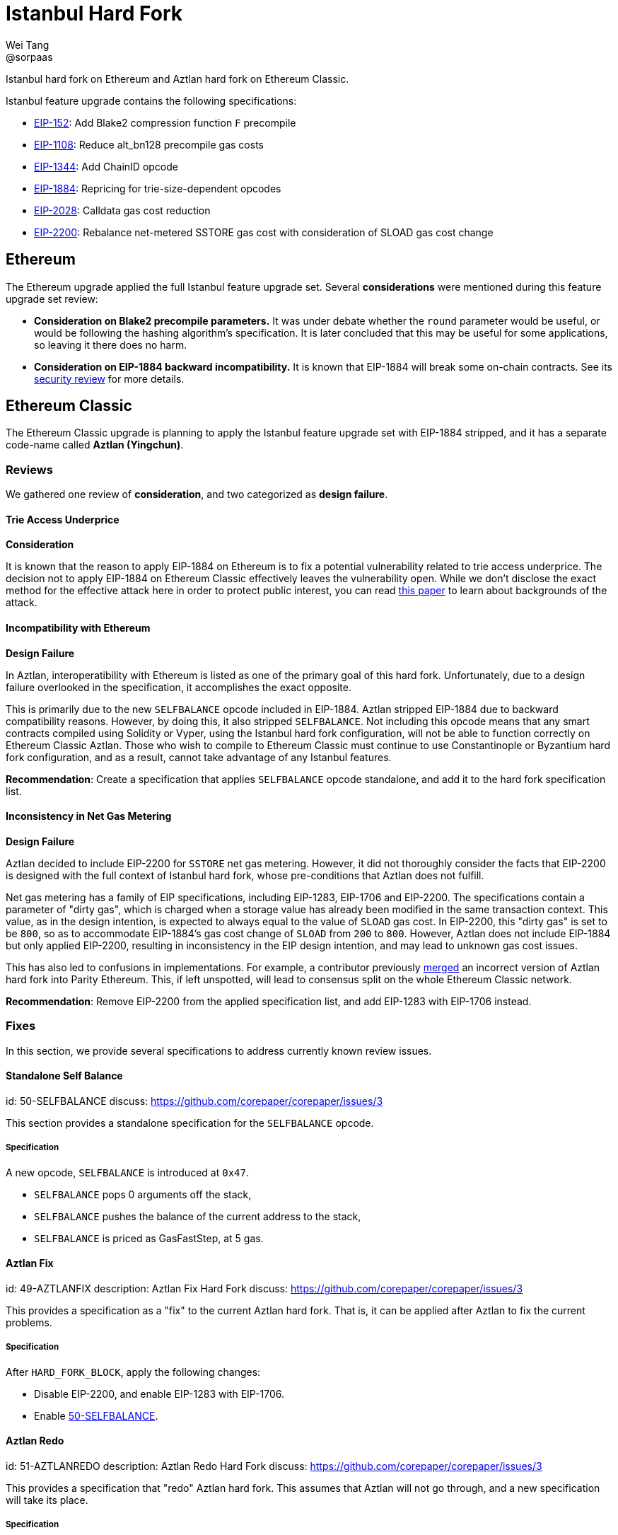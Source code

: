 = Istanbul Hard Fork
Wei Tang <@sorpaas>
:license: Apache-2.0

[meta="description"]
Istanbul hard fork on Ethereum and Aztlan hard fork on Ethereum
Classic.

Istanbul feature upgrade contains the following specifications:

* https://eips.ethereum.org/EIPS/eip-152[EIP-152]: Add Blake2
  compression function `F` precompile
* https://eips.ethereum.org/EIPS/eip-1108[EIP-1108]: Reduce
  alt_bn128 precompile gas costs
* https://eips.ethereum.org/EIPS/eip-1344[EIP-1344]: Add ChainID
  opcode
* https://eips.ethereum.org/EIPS/eip-1884[EIP-1884]: Repricing for
  trie-size-dependent opcodes
* https://eips.ethereum.org/EIPS/eip-2028[EIP-2028]: Calldata gas
  cost reduction
* https://eips.ethereum.org/EIPS/eip-2200[EIP-2200]: Rebalance
  net-metered SSTORE gas cost with consideration of SLOAD gas cost
  change

== Ethereum

The Ethereum upgrade applied the full Istanbul feature upgrade
set. Several *considerations* were mentioned during this feature
upgrade set review:

* ***Consideration* on Blake2 precompile parameters.** It was under
  debate whether the `round` parameter would be useful, or would be
  following the hashing algorithm's specification. It is later
  concluded that this may be useful for some applications, so leaving
  it there does no harm.
* ***Consideration* on EIP-1884 backward incompatibility.** It is
  known that EIP-1884 will break some on-chain contracts. See its
  https://github.com/holiman/eip-1884-security[security review] for
  more details.
  
== Ethereum Classic

The Ethereum Classic upgrade is planning to apply the Istanbul feature
upgrade set with EIP-1884 stripped, and it has a separate code-name
called **Aztlan (Yingchun)**. 

=== Reviews

We gathered one review of *consideration*, and two categorized as
*design failure*.

==== Trie Access Underprice

*Consideration*

It is known that the reason to apply EIP-1884 on Ethereum is to fix a
potential vulnerability related to trie access underprice. The
decision not to apply EIP-1884 on Ethereum Classic effectively leaves
the vulnerability open. While we don't disclose the exact method for
the effective attack here in order to protect public interest, you can
read https://arxiv.org/abs/1909.07220[this paper] to learn about
backgrounds of the attack.

==== Incompatibility with Ethereum

*Design Failure*

In Aztlan, interoperatibility with Ethereum is listed as one of the
primary goal of this hard fork. Unfortunately, due to a design failure
overlooked in the specification, it accomplishes the exact opposite.

This is primarily due to the new `SELFBALANCE` opcode included in
EIP-1884. Aztlan stripped EIP-1884 due to backward compatibility
reasons. However, by doing this, it also stripped `SELFBALANCE`. Not
including this opcode means that any smart contracts compiled using
Solidity or Vyper, using the Istanbul hard fork configuration, will
not be able to function correctly on Ethereum Classic Aztlan. Those
who wish to compile to Ethereum Classic must continue to use
Constantinople or Byzantium hard fork configuration, and as a result,
cannot take advantage of any Istanbul features.

**Recommendation**: Create a specification that applies `SELFBALANCE`
opcode standalone, and add it to the hard fork specification list.

==== Inconsistency in Net Gas Metering

*Design Failure*

Aztlan decided to include EIP-2200 for `SSTORE` net gas
metering. However, it did not thoroughly consider the facts that
EIP-2200 is designed with the full context of Istanbul hard fork,
whose pre-conditions that Aztlan does not fulfill.

Net gas metering has a family of EIP specifications, including
EIP-1283, EIP-1706 and EIP-2200. The specifications contain a
parameter of "dirty gas", which is charged when a storage value has
already been modified in the same transaction context. This value, as
in the design intention, is expected to always equal to the value of
`SLOAD` gas cost. In EIP-2200, this "dirty gas" is set to be `800`, so
as to accommodate EIP-1884's gas cost change of `SLOAD` from `200` to
`800`. However, Aztlan does not include EIP-1884 but only applied
EIP-2200, resulting in inconsistency in the EIP design intention, and
may lead to unknown gas cost issues.

This has also led to confusions in implementations. For example, a
contributor previously
https://github.com/paritytech/parity-ethereum/pull/11338[merged] an
incorrect version of Aztlan hard fork into Parity Ethereum. This, if
left unspotted, will lead to consensus split on the whole Ethereum
Classic network.

**Recommendation**: Remove EIP-2200 from the applied specification
list, and add EIP-1283 with EIP-1706 instead.

=== Fixes

In this section, we provide several specifications to address
currently known review issues.

==== Standalone Self Balance
[spec]
id: 50-SELFBALANCE
discuss: https://github.com/corepaper/corepaper/issues/3

This section provides a standalone specification for the `SELFBALANCE`
opcode.

===== Specification

A new opcode, `SELFBALANCE` is introduced at `0x47`.

* `SELFBALANCE` pops 0 arguments off the stack,
* `SELFBALANCE` pushes the balance of the current address to the
  stack,
* `SELFBALANCE` is priced as GasFastStep, at 5 gas.

==== Aztlan Fix
[spec]
id: 49-AZTLANFIX
description: Aztlan Fix Hard Fork
discuss: https://github.com/corepaper/corepaper/issues/3

This provides a specification as a "fix" to the current Aztlan hard
fork. That is, it can be applied after Aztlan to fix the current
problems.

===== Specification

After `HARD_FORK_BLOCK`, apply the following changes:

* Disable EIP-2200, and enable EIP-1283 with EIP-1706.
* Enable https://specs.corepaper.org/50-selfbalance[50-SELFBALANCE].

==== Aztlan Redo
[spec]
id: 51-AZTLANREDO
description: Aztlan Redo Hard Fork
discuss: https://github.com/corepaper/corepaper/issues/3

This provides a specification that "redo" Aztlan hard fork. This
assumes that Aztlan will not go through, and a new specification will
take its place.

===== Specification

After `HARD_FORK_BLOCK`, apply the following changes.

* Enable https://eips.ethereum.org/EIPS/eip-152[EIP-152],
  https://eips.ethereum.org/EIPS/eip-1108[EIP-1108],
  https://eips.ethereum.org/EIPS/eip-1344[EIP-1344] and
  https://eips.ethereum.org/EIPS/eip-2028[EIP-2028].
* Enable EIP-1283 with EIP-1706.
* Enable https://specs.corepaper.org/50-selfbalance[50-SELFBALANCE].
